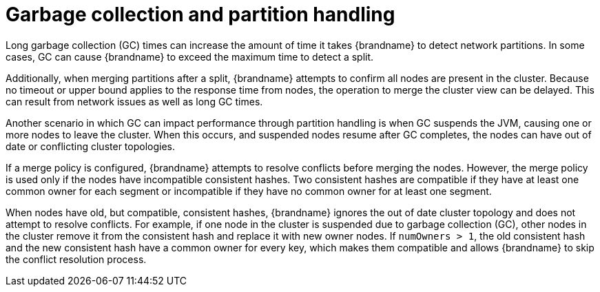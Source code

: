 [id="partition-handling-garbage-collection_{context}"]
= Garbage collection and partition handling

Long garbage collection (GC) times can increase the amount of time it takes {brandname} to detect network partitions.
In some cases, GC can cause {brandname} to exceed the maximum time to detect a split.

Additionally, when merging partitions after a split, {brandname} attempts to confirm all nodes are present in the cluster.
Because no timeout or upper bound applies to the response time from nodes, the operation to merge the cluster view can be delayed.
This can result from network issues as well as long GC times.

Another scenario in which GC can impact performance through partition handling is when GC suspends the JVM, causing one or more nodes to leave the cluster.
When this occurs, and suspended nodes resume after GC completes, the nodes can have out of date or conflicting cluster topologies.

If a merge policy is configured, {brandname} attempts to resolve conflicts before merging the nodes.
However, the merge policy is used only if the nodes have incompatible consistent hashes.
Two consistent hashes are compatible if they have at least one common owner for each segment or incompatible if they have no common owner for at least one segment.

When nodes have old, but compatible, consistent hashes, {brandname} ignores the out of date cluster topology and does not attempt to resolve conflicts.
For example, if one node in the cluster is suspended due to garbage collection (GC), other nodes in the cluster remove it from the consistent hash and replace it with new owner nodes.
If `numOwners > 1`, the old consistent hash and the new consistent hash have a common owner for every key, which makes them compatible and allows {brandname} to skip the conflict resolution process.

